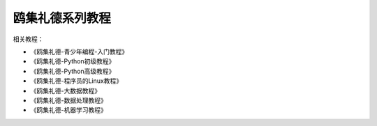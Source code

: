 =====================
鸥集礼德系列教程
=====================

相关教程：

- 《鸥集礼德-青少年编程-入门教程》
- 《鸥集礼德-Python初级教程》
- 《鸥集礼德-Python高级教程》 
- 《鸥集礼德-程序员的Linux教程》 
- 《鸥集礼德-大数据教程》
- 《鸥集礼德-数据处理教程》
- 《鸥集礼德-机器学习教程》





